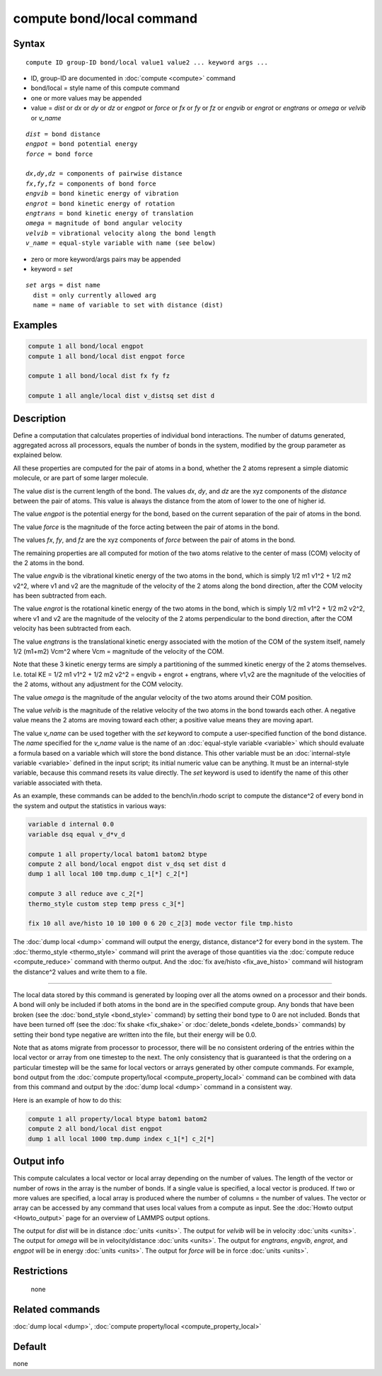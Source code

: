 .. index:: compute bond/local

compute bond/local command
==========================

Syntax
""""""

.. parsed-literal::

   compute ID group-ID bond/local value1 value2 ... keyword args ...

* ID, group-ID are documented in :doc:`compute <compute>` command
* bond/local = style name of this compute command
* one or more values may be appended
* value = *dist* or *dx* or *dy* or *dz* or *engpot* or *force* or *fx* or *fy* or *fz* or *engvib* or *engrot* or *engtrans* or *omega* or *velvib* or *v_name*

.. parsed-literal::

     *dist* = bond distance
     *engpot* = bond potential energy
     *force* = bond force

     *dx*,\ *dy*,\ *dz* = components of pairwise distance
     *fx*,\ *fy*,\ *fz* = components of bond force
     *engvib* = bond kinetic energy of vibration
     *engrot* = bond kinetic energy of rotation
     *engtrans* = bond kinetic energy of translation
     *omega* = magnitude of bond angular velocity
     *velvib* = vibrational velocity along the bond length
     *v_name* = equal-style variable with name (see below)

* zero or more keyword/args pairs may be appended
* keyword = *set*

.. parsed-literal::

     *set* args = dist name
       dist = only currently allowed arg
       name = name of variable to set with distance (dist)

Examples
""""""""

.. code-block:: LAMMPS

   compute 1 all bond/local engpot
   compute 1 all bond/local dist engpot force

   compute 1 all bond/local dist fx fy fz

   compute 1 all angle/local dist v_distsq set dist d

Description
"""""""""""

Define a computation that calculates properties of individual bond
interactions.  The number of datums generated, aggregated across all
processors, equals the number of bonds in the system, modified by the
group parameter as explained below.

All these properties are computed for the pair of atoms in a bond,
whether the 2 atoms represent a simple diatomic molecule, or are part
of some larger molecule.

The value *dist* is the current length of the bond.
The values *dx*, *dy*, and *dz* are the xyz components of the
*distance* between the pair of atoms. This value is always the 
distance from the atom of lower to the one of higher id.

The value *engpot* is the potential energy for the bond,
based on the current separation of the pair of atoms in the bond.

The value *force* is the magnitude of the force acting between the
pair of atoms in the bond.

The values *fx*, *fy*, and *fz* are the xyz components of
*force* between the pair of atoms in the bond.

The remaining properties are all computed for motion of the two atoms
relative to the center of mass (COM) velocity of the 2 atoms in the
bond.

The value *engvib* is the vibrational kinetic energy of the two atoms
in the bond, which is simply 1/2 m1 v1\^2 + 1/2 m2 v2\^2, where v1 and
v2 are the magnitude of the velocity of the 2 atoms along the bond
direction, after the COM velocity has been subtracted from each.

The value *engrot* is the rotational kinetic energy of the two atoms
in the bond, which is simply 1/2 m1 v1\^2 + 1/2 m2 v2\^2, where v1 and
v2 are the magnitude of the velocity of the 2 atoms perpendicular to
the bond direction, after the COM velocity has been subtracted from
each.

The value *engtrans* is the translational kinetic energy associated
with the motion of the COM of the system itself, namely 1/2 (m1+m2)
Vcm\^2 where Vcm = magnitude of the velocity of the COM.

Note that these 3 kinetic energy terms are simply a partitioning of
the summed kinetic energy of the 2 atoms themselves.  I.e. total KE =
1/2 m1 v1\^2 + 1/2 m2 v2\^2 = engvib + engrot + engtrans, where v1,v2
are the magnitude of the velocities of the 2 atoms, without any
adjustment for the COM velocity.

The value *omega* is the magnitude of the angular velocity of the
two atoms around their COM position.

The value *velvib* is the magnitude of the relative velocity of the
two atoms in the bond towards each other.  A negative value means the
2 atoms are moving toward each other; a positive value means they are
moving apart.

The value *v_name* can be used together with the *set* keyword to
compute a user-specified function of the bond distance.  The *name*
specified for the *v_name* value is the name of an :doc:`equal-style variable <variable>` which should evaluate a formula based on a
variable which will store the bond distance.  This other variable must
be an :doc:`internal-style variable <variable>` defined in the input
script; its initial numeric value can be anything.  It must be an
internal-style variable, because this command resets its value
directly.  The *set* keyword is used to identify the name of this
other variable associated with theta.

As an example, these commands can be added to the bench/in.rhodo
script to compute the distance\^2 of every bond in the system and
output the statistics in various ways:

.. code-block:: LAMMPS

   variable d internal 0.0
   variable dsq equal v_d*v_d

   compute 1 all property/local batom1 batom2 btype
   compute 2 all bond/local engpot dist v_dsq set dist d
   dump 1 all local 100 tmp.dump c_1[*] c_2[*]

   compute 3 all reduce ave c_2[*]
   thermo_style custom step temp press c_3[*]

   fix 10 all ave/histo 10 10 100 0 6 20 c_2[3] mode vector file tmp.histo

The :doc:`dump local <dump>` command will output the energy, distance,
distance\^2 for every bond in the system.  The
:doc:`thermo_style <thermo_style>` command will print the average of
those quantities via the :doc:`compute reduce <compute_reduce>` command
with thermo output.  And the :doc:`fix ave/histo <fix_ave_histo>`
command will histogram the distance\^2 values and write them to a file.

----------

The local data stored by this command is generated by looping over all
the atoms owned on a processor and their bonds.  A bond will only be
included if both atoms in the bond are in the specified compute group.
Any bonds that have been broken (see the :doc:`bond_style <bond_style>`
command) by setting their bond type to 0 are not included.  Bonds that
have been turned off (see the :doc:`fix shake <fix_shake>` or
:doc:`delete_bonds <delete_bonds>` commands) by setting their bond type
negative are written into the file, but their energy will be 0.0.

Note that as atoms migrate from processor to processor, there will be
no consistent ordering of the entries within the local vector or array
from one timestep to the next.  The only consistency that is
guaranteed is that the ordering on a particular timestep will be the
same for local vectors or arrays generated by other compute commands.
For example, bond output from the :doc:`compute property/local <compute_property_local>` command can be combined
with data from this command and output by the :doc:`dump local <dump>`
command in a consistent way.

Here is an example of how to do this:

.. code-block:: LAMMPS

   compute 1 all property/local btype batom1 batom2
   compute 2 all bond/local dist engpot
   dump 1 all local 1000 tmp.dump index c_1[*] c_2[*]

Output info
"""""""""""

This compute calculates a local vector or local array depending on the
number of values.  The length of the vector or number of rows in the
array is the number of bonds.  If a single value is specified, a local
vector is produced.  If two or more values are specified, a local
array is produced where the number of columns = the number of values.
The vector or array can be accessed by any command that uses local
values from a compute as input.  See the :doc:`Howto output <Howto_output>` page for an overview of LAMMPS output
options.

The output for *dist* will be in distance :doc:`units <units>`. The
output for *velvib* will be in velocity :doc:`units <units>`. The output
for *omega* will be in velocity/distance :doc:`units <units>`. The
output for *engtrans*, *engvib*, *engrot*, and *engpot* will be in
energy :doc:`units <units>`. The output for *force* will be in force
:doc:`units <units>`.

Restrictions
""""""""""""
 none

Related commands
""""""""""""""""

:doc:`dump local <dump>`, :doc:`compute property/local <compute_property_local>`

Default
"""""""

none
